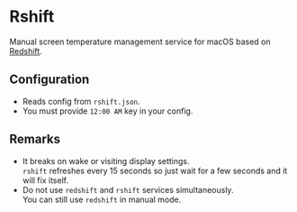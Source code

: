 * Rshift

Manual screen temperature management service for macOS based on [[https://github.com/jonls/redshift][Redshift]].

** Configuration

- Reads config from =rshift.json=.
- You must provide =12:00 AM= key in your config.

** Remarks

- It breaks on wake or visiting display settings.\\
  =rshift= refreshes every 15 seconds so just wait for a few seconds and it will fix itself.
- Do not use =redshift= and =rshift= services simultaneously.\\
  You can still use =redshift= in manual mode.
